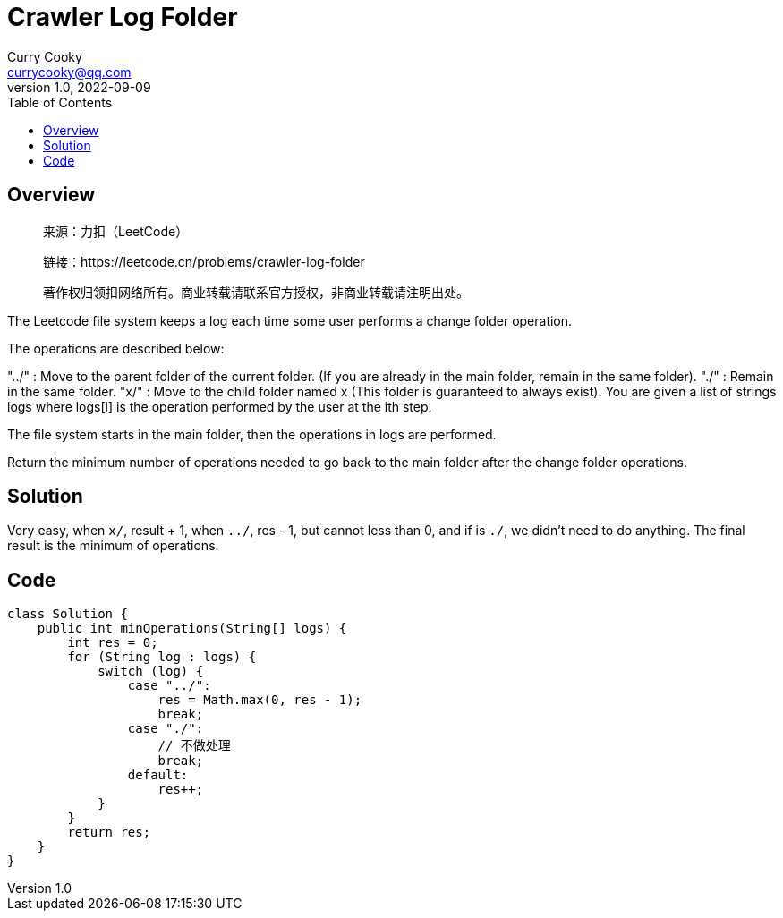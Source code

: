 = Crawler Log Folder
:toc: left
Curry Cooky <currycooky@qq.com>
1.0, 2022-09-09

== Overview
____
来源：力扣（LeetCode）

链接：https://leetcode.cn/problems/crawler-log-folder

著作权归领扣网络所有。商业转载请联系官方授权，非商业转载请注明出处。
____
The Leetcode file system keeps a log each time some user performs a change folder operation.

The operations are described below:

"../" : Move to the parent folder of the current folder. (If you are already in the main folder, remain in the same folder).
"./" : Remain in the same folder.
"x/" : Move to the child folder named x (This folder is guaranteed to always exist).
You are given a list of strings logs where logs[i] is the operation performed by the user at the ith step.

The file system starts in the main folder, then the operations in logs are performed.

Return the minimum number of operations needed to go back to the main folder after the change folder operations.

== Solution
Very easy, when `x/`, result + 1, when `../`, res - 1, but cannot less than 0, and if is `./`, we didn't need to do anything. The final result is the minimum of operations.

== Code
[source, java]
----
class Solution {
    public int minOperations(String[] logs) {
        int res = 0;
        for (String log : logs) {
            switch (log) {
                case "../":
                    res = Math.max(0, res - 1);
                    break;
                case "./":
                    // 不做处理
                    break;
                default:
                    res++;
            }
        }
        return res;
    }
}
----
